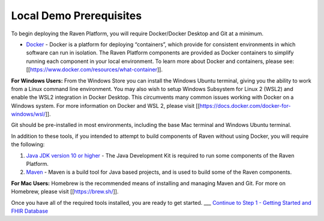 Local Demo Prerequisites
========================

To begin deploying the Raven Platform, you will require Docker/Docker
Desktop and Git at a minimum.

-  `Docker <https://docs.docker.com/get-docker/>`__ - Docker is a
   platform for deploying “containers”, which provide for consistent
   environments in which software can run in isolation. The Raven
   Platform components are provided as Docker containers to simplify
   running each component in your local environment. To learn more about
   Docker and containers, please see:
   [[https://www.docker.com/resources/what-container]].

**For Windows Users:** From the Windows Store you can install the
Windows Ubuntu terminal, giving you the ability to work from a Linux
command line environment. You may also wish to setup Windows Subsystem
for Linux 2 (WSL2) and enable the WSL2 integration in Docker Desktop.
This circumvents many common issues working with Docker on a Windows
system. For more information on Docker and WSL 2, please visit
[[https://docs.docker.com/docker-for-windows/wsl/]].

Git should be pre-installed in most environments, including the base Mac
terminal and Windows Ubuntu terminal.

In addition to these tools, if you intended to attempt to build
components of Raven without using Docker, you will require the
following:

1) `Java JDK version 10 or
   higher <https://www.oracle.com/java/technologies/javase-downloads.html>`__
   - The Java Development Kit is required to run some components of the
   Raven Platform.

2) `Maven <http://maven.apache.org/>`__ - Maven is a build tool for Java
   based projects, and is used to build some of the Raven components.

**For Mac Users:** Homebrew is the recommended means of installing and
managing Maven and Git. For more on Homebrew, please visit
[[https://brew.sh/]].

Once you have all of the required tools installed, you are ready to get
started. \__\_ `Continue to Step 1 - Getting Started and FHIR
Database <Local-Demo-Step-1-Getting-Started>`__
